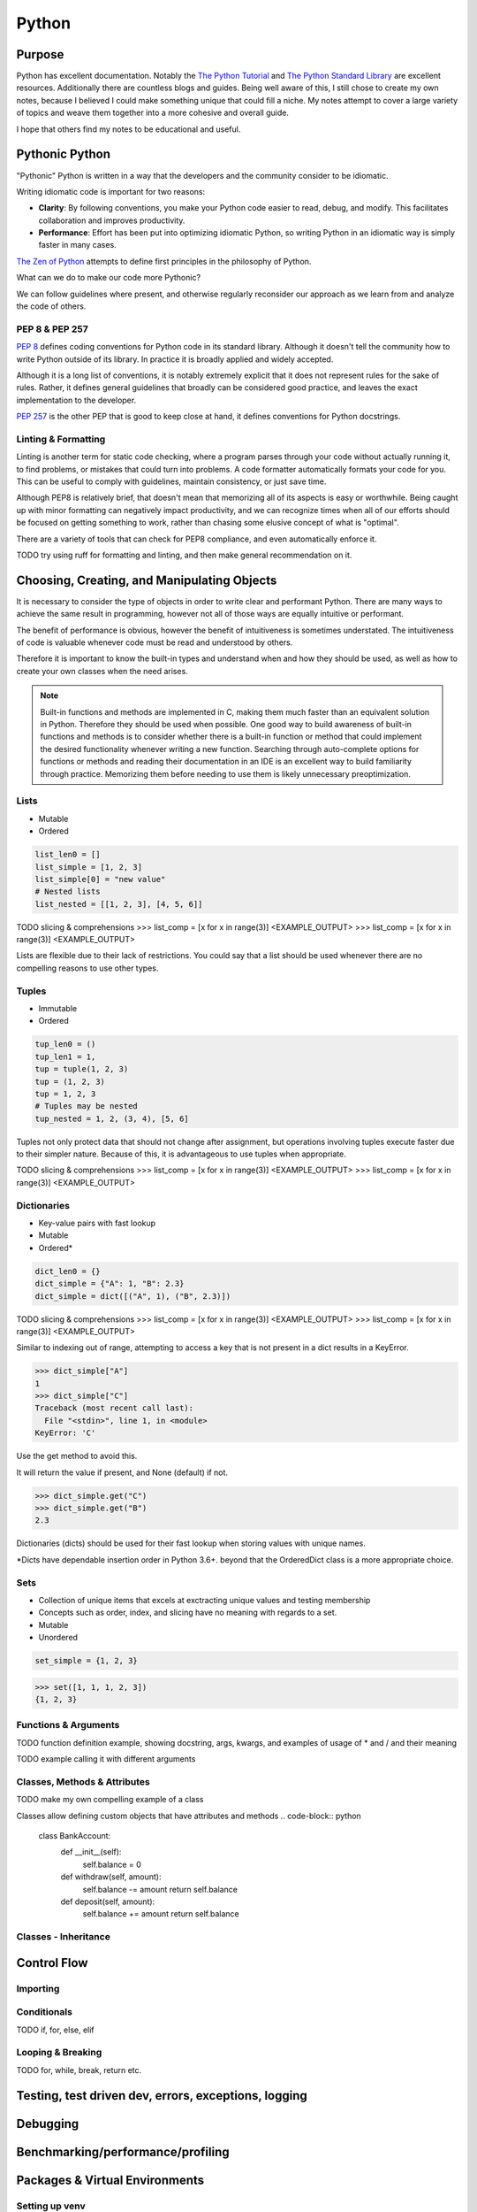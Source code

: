 ======
Python
======

Purpose
=======

Python has excellent documentation. Notably the
`The Python Tutorial <https://docs.python.org/3/tutorial/index.html>`__ and
`The Python Standard Library <https://docs.python.org/3/library/index.html>`__
are excellent resources. Additionally there are countless blogs and guides.
Being well aware of this, I still chose to create my own notes, because
I believed I could make something unique that could fill a niche.
My notes attempt to cover a large variety of topics and weave them together
into a more cohesive and overall guide.

I hope that others find my notes to be educational and useful.

Pythonic Python
===============

"Pythonic" Python is written in a way that the developers and the community
consider to be idiomatic.

Writing idiomatic code is important for two reasons:

* **Clarity**: By following conventions, you make your Python code
  easier to read, debug, and modify. This facilitates collaboration and
  improves productivity.
* **Performance**: Effort has been put into optimizing idiomatic Python, so
  writing Python in an idiomatic way is simply faster in many cases.

`The Zen of Python <https://legacy.python.org/dev/peps/pep-0020/>`__ attempts
to define first principles in the philosophy of Python.

What can we do to make our code more Pythonic?

We can follow guidelines where present, and otherwise regularly reconsider
our approach as we learn from and analyze the code of others.

PEP 8 & PEP 257
^^^^^^^^^^^^^^^

`PEP 8 <https://peps.python.org/pep-0008/>`__ defines coding conventions for
Python code in its standard library. Although it doesn't tell the community
how to write Python outside of its library. In practice it is broadly applied
and widely accepted.

Although it is a long list of conventions, it is notably extremely explicit
that it does not represent rules for the sake of rules. Rather, it defines
general guidelines that broadly can be considered good practice, and leaves
the exact implementation to the developer.

`PEP 257 <https://peps.python.org/pep-0257/>`__ is the other PEP that is good
to keep close at hand, it defines conventions for Python docstrings.

Linting & Formatting
^^^^^^^^^^^^^^^^^^^^

Linting is another term for static code checking, where a program parses
through your code without actually running it, to find problems, or mistakes
that could turn into problems.
A code formatter automatically formats your code for you. This can be useful
to comply with guidelines, maintain consistency, or just save time.

Although PEP8 is relatively brief, that doesn't mean that memorizing all of its
aspects is easy or worthwhile. Being caught up with minor formatting can
negatively impact productivity, and we can recognize times when all of our
efforts should be focused on getting something to work, rather than chasing
some elusive concept of what is "optimal".

There are a variety of tools that can check for PEP8 compliance, and even
automatically enforce it.

TODO try using ruff for formatting and linting, and then make general
recommendation on it.

Choosing, Creating, and Manipulating Objects
============================================

It is necessary to consider the type of objects in order to write clear and
performant Python. There are many ways to achieve the same result in
programming, however not all of those ways are equally intuitive or performant.

The benefit of performance is obvious, however the benefit of intuitiveness is
sometimes understated. The intuitiveness of code is valuable whenever code must
be read and understood by others.

Therefore it is important to know the built-in types and understand when and
how they should be used, as well as how to create your own classes when the
need arises.

.. note::

   Built-in functions and methods are implemented in C, making them much faster
   than an equivalent solution in Python. Therefore they should be used when
   possible. One good way to build awareness of built-in functions and methods
   is to consider whether there is a built-in function or method that
   could implement the desired functionality whenever writing a new function.
   Searching through auto-complete options for functions or methods and reading
   their documentation in an IDE is an excellent way to build familiarity
   through practice. Memorizing them before needing to use them is likely
   unnecessary preoptimization.

Lists
^^^^^
* Mutable
* Ordered

.. code-block:: python

   list_len0 = []
   list_simple = [1, 2, 3]
   list_simple[0] = "new value"
   # Nested lists
   list_nested = [[1, 2, 3], [4, 5, 6]]

TODO slicing & comprehensions
>>> list_comp = [x for x in range(3)]
<EXAMPLE_OUTPUT>
>>> list_comp = [x for x in range(3)]
<EXAMPLE_OUTPUT>

Lists are flexible due to their lack of restrictions. You could say that a list
should be used whenever there are no compelling reasons to use other types.

Tuples
^^^^^^
* Immutable
* Ordered

.. code-block:: python

   tup_len0 = ()
   tup_len1 = 1,
   tup = tuple(1, 2, 3)
   tup = (1, 2, 3)
   tup = 1, 2, 3
   # Tuples may be nested
   tup_nested = 1, 2, (3, 4), [5, 6]

Tuples not only protect data that should not change after assignment, but
operations involving tuples execute faster due to their simpler nature.
Because of this, it is advantageous to use tuples when appropriate.

TODO slicing & comprehensions
>>> list_comp = [x for x in range(3)] <EXAMPLE_OUTPUT>
>>> list_comp = [x for x in range(3)]
<EXAMPLE_OUTPUT>

Dictionaries
^^^^^^^^^^^^
* Key-value pairs with fast lookup
* Mutable
* Ordered*

.. code-block:: python

   dict_len0 = {}
   dict_simple = {"A": 1, "B": 2.3}
   dict_simple = dict([("A", 1), ("B", 2.3)])


TODO slicing & comprehensions
>>> list_comp = [x for x in range(3)]
<EXAMPLE_OUTPUT>
>>> list_comp = [x for x in range(3)]
<EXAMPLE_OUTPUT>

Similar to indexing out of range, attempting to access a key that is not
present in a dict results in a KeyError.

>>> dict_simple["A"]
1
>>> dict_simple["C"]
Traceback (most recent call last):
  File "<stdin>", line 1, in <module>
KeyError: 'C'

Use the get method to avoid this.

It will return the value if present, and None (default) if not.

>>> dict_simple.get("C")
>>> dict_simple.get("B")
2.3

Dictionaries (dicts) should be used for their fast lookup when storing values
with unique names.

\*Dicts have dependable insertion order in Python 3.6+. beyond that the
OrderedDict class is a more appropriate choice.

Sets
^^^^
* Collection of unique items that excels at exctracting unique values and
  testing membership
* Concepts such as order, index, and slicing have no meaning with regards to a
  set.
* Mutable
* Unordered

.. code-block:: python

   set_simple = {1, 2, 3}

>>> set([1, 1, 1, 2, 3])
{1, 2, 3}

Functions & Arguments
^^^^^^^^^^^^^^^^^^^^^
TODO function definition example, showing docstring, args, kwargs, and examples
of usage of * and / and their meaning

TODO example calling it with different arguments

Classes, Methods & Attributes
^^^^^^^^^^^^^^^^^^^^^^^^^^^^

TODO make my own compelling example of a class

Classes allow defining custom objects that have attributes and methods
.. code-block:: python

   class BankAccount:
       def __init__(self):
           self.balance = 0

       def withdraw(self, amount):
           self.balance -= amount
           return self.balance

       def deposit(self, amount):
           self.balance += amount
           return self.balance

Classes - Inheritance
^^^^^^^^^^^^^^^^^^^^^

Control Flow
============

Importing
^^^^^^^^^


Conditionals
^^^^^^^^^^^^

TODO if, for, else, elif

Looping & Breaking
^^^^^^^^^^^^^^^^^^

TODO for, while, break, return etc.


Testing, test driven dev, errors, exceptions, logging
=====================================================

Debugging
===============================

Benchmarking/performance/profiling
==================================

Packages & Virtual Environments
===============================

Setting up venv
^^^^^^^^^^^^^^^

Create project folder, enter it and activate venv
   mkdir my_project
| cd my_project
| python3 -m venv venv
| source venv/bin/activate

Install relevant packages
| pip install numpy
Save requirements.txt
| pip freeze > requirements.txt

Install from requirements.txt
| pip install -r requirements.txt

Activating/Deactivating venv
^^^^^^^^^^^^^^^^^^^^^^^^^^^^

Activating
| source venv/bin/activate

Deactivating
| deactivate

Unittest
===============
Running only a single test
python -m unittest <module_name>.py

OS/Path/File ops
===============================
